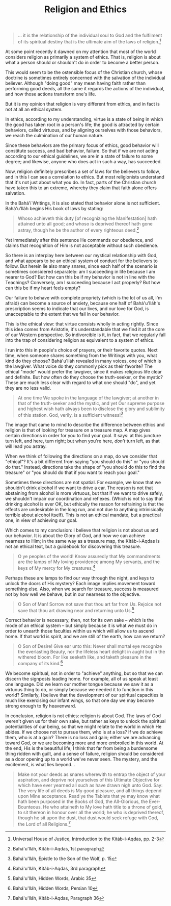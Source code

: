 :PROPERTIES:
:ID:       6E6BE90A-B87E-43C5-86FB-A686B8170976
:SLUG:     religion-and-ethics
:END:
#+filetags: :essays:
#+title: Religion and Ethics

#+BEGIN_QUOTE
... it is the relationship of the individual soul to God and the
fulfilment of its spiritual destiny that is the ultimate aim of the laws
of religion.[fn:1]

#+END_QUOTE

At some point recently it dawned on my attention that most of the world
considers religion as primarily a system of ethics. That is, religion is
about what a person should or shouldn't do in order to become a better
person.

This would seem to be the ostensible focus of the Christian church,
whose doctrine is sometimes entirely concerned with the salvation of the
individual believer. Although "doing good" may mean having faith rather
than performing good deeds, all the same it regards the actions of the
individual, and how those actions transform one's life.

But it is my opinion that religion is very different from ethics, and in
fact is not at all an ethical system.

In ethics, according to my understanding, virtue is a state of being in
which the good has taken root in a person's life; the good is attracted
by certain behaviors, called virtuous, and by aligning ourselves with
those behaviors, we reach the culmination of our human nature.

Since these behaviors are the primary focus of ethics, good behavior
will constitute success, and bad behavior, failure. So that if we are
not acting according to our ethical guidelines, we are in a state of
failure to some degree; and likewise, anyone who does act in such a way,
has succeeded.

Now, religion definitely prescribes a set of laws for the believers to
follow, and in this I can see a correlation to ethics. But most
religionists understand that it's not just about what you do. In fact,
parts of the Christian church have taken this to an extreme, whereby
they claim that faith alone offers salvation.

In the Bahá'í Writings, it is also stated that behavior alone is not
sufficient. Bahá'u'lláh begins His book of laws by stating:

#+BEGIN_QUOTE
Whoso achieveth this duty [of recognizing the Manifestation] hath
attained unto all good; and whoso is deprived thereof hath gone astray,
though he be the author of every righteous deed.[fn:2]

#+END_QUOTE

Yet immediately after this sentence He commands our obedience, and
claims that recognition of Him is not acceptable without such obedience.

So there is an interplay here between our mystical relationship with
God, and what appears to be an ethical system of conduct for the
believers to follow. But herein lie also many snares, since each half of
the scenario is sometimes considered separately: am I succeeding in life
because I am nearer to God? But how can this be if my behavior is not in
line with the Teachings? Conversely, am I succeeding because I act
properly? But how can this be if my heart feels empty?

Our failure to behave with complete propriety (which is the lot of us
all, I'm afraid) can become a source of anxiety, because one half of
Bahá'u'lláh's prescription seems to indicate that our lives, and our
love for God, is unacceptable to the extent that we fail in our
behavior.

This is the ethical view: that virtue consists wholly in acting rightly.
Since this idea comes from Aristotle, it's understandable that we find
it at the core of our Western perspective. So indivorcible is it, in
fact, that we regularly fall into the trap of considering religion as
equivalent to a system of ethics.

I run into this in people's choice of prayers, or their favorite quotes.
Next time, when someone shares something from the Writings with you,
what kind do they choose? Bahá'u'lláh revealed in many voices, one of
which is the lawgiver. What voice do they commonly pick as their
favorite? The ethical "mode" would prefer the lawgiver, since it makes
religious life clear and definite. But how often do they choose the
truth-seeker, or the mystic? These are much less clear with regard to
what one should "do", and yet they are no less valid.

#+BEGIN_QUOTE
At one time We spoke in the language of the lawgiver; at another in that
of the truth-seeker and the mystic, and yet Our supreme purpose and
highest wish hath always been to disclose the glory and sublimity of
this station. God, verily, is a sufficient witness![fn:3]

#+END_QUOTE

The image that came to mind to describe the difference between ethics
and religion is that of looking for treasure on a treasure map. A map
gives certain directions in order for you to find your goal. It says: at
this juncture turn left, and here, turn right; but when you're here,
/don't/ turn left, as that will lead you astray.

When we think of following the directions on a map, do we consider that
"ethical"? It's a bit different from saying "you should do this" or "you
should do that." Instead, directions take the shape of "you should do
this to find the treasure" or "you should do that if you want to reach
your goal."

Sometimes these directions are not spatial. For example, we know that we
shouldn't drink alcohol if we want to drive a car. The reason is not
that abstaining from alcohol is more virtuous, but that if we want to
drive safely, we shouldn't impair our coordination and reflexes. (Which
is not to say that drinking alcohol is ever OK, but ethically the reason
for refraining is that the effects are undesirable in the long run, and
not due to anything intrinisically terrible about alcohol itself). This
is not an ethical mandate, but a practical one, in view of achieving our
goal.

Which comes to my conclusion: I believe that religion is not about us
and our behavior. It is about the Glory of God, and how we can achieve
nearness to Him; in the same way as a treasure map, the Kitáb-i-Aqdas is
not an ethical text, but a guidebook for discovering this treasure.

#+BEGIN_QUOTE
O ye peoples of the world! Know assuredly that My commandments are the
lamps of My loving providence among My servants, and the keys of My
mercy for My creatures.[fn:4]

#+END_QUOTE

Perhaps these are lamps to find our way through the night, and keys to
unlock the doors of His mystery? Each image implies movement toward
something else. Also, when we search for treasure, success is measured
not by how well we behave, but in our nearness to the objective.

#+BEGIN_QUOTE
O Son of Man! Sorrow not save that thou art far from Us. Rejoice not
save that thou art drawing near and returning unto Us.[fn:5]

#+END_QUOTE

Correct behavior is necessary, then, not for its own sake -- which is
the mode of an ethical system -- but simply because it is what we must
do in order to unearth those faculties within us which will allow us to
ascend home. If that world is spirit, and we are still of the earth, how
can we return?

#+BEGIN_QUOTE
O Son of Desire! Give ear unto this: Never shall mortal eye recognize
the everlasting Beauty, nor the lifeless heart delight in aught but in
the withered bloom. For like seeketh like, and taketh pleasure in the
company of its kind.[fn:6]

#+END_QUOTE

We become spiritual, not in order to "achieve" anything, but so that we
can discern the signposts leading home. For example, all of us speak at
least one language. Did we learn our mother tongue because we saw it as
a virtuous thing to do, or simply because we needed it to function in
this world? Similarly, I believe that the development of our spiritual
capacities is much like exercising our infant wings, so that one day we
may become strong enough to fly heavenward.

In conclusion, religion is not ethics: religion is about God. The laws
of God weren't given us for their own sake, but rather as keys to unlock
the spiritual potentialities of our being, so that we might relate to
the world in which He abides. If we choose not to pursue them, who is at
a loss? If we do achieve them, who is at a gain? There is no loss and
gain; either we are advancing toward God, or we are becoming more and
more embroiled in this world. At the end, His is the beautiful life; I
think that far from being a burdensome thing ridden with guilt, and a
sense of failure, religion should be considered as a door opening up to
a world we've never seen. The mystery, and the excitement, is what lies
beyond...

#+BEGIN_QUOTE
Make not your deeds as snares wherewith to entrap the object of your
aspiration, and deprive not yourselves of this Ultimate Objective for
which have ever yearned all such as have drawn nigh unto God. Say: The
very life of all deeds is My good pleasure, and all things depend upon
Mine acceptance. Read ye the Tablets that ye may know what hath been
purposed in the Books of God, the All-Glorious, the Ever-Bounteous. He
who attaineth to My love hath title to a throne of gold, to sit thereon
in honour over all the world; he who is deprived thereof, though he sit
upon the dust, that dust would seek refuge with God, the Lord of all
Religions.[fn:7]

#+END_QUOTE

[fn:1] Universal House of Justice, Introduction to the Kitáb-i-Aqdas,
       pp. 2-3

[fn:2] Bahá'u'lláh, Kitáb-i-Aqdas, 1st paragraph

[fn:3] Bahá'u'lláh, Epistle to the Son of the Wolf, p. 15

[fn:4] Bahá'u'lláh, Kitáb-i-Aqdas, 3rd paragraph

[fn:5] Bahá'u'lláh, Hidden Words, Arabic 35

[fn:6] Bahá'u'lláh, Hidden Words, Persian 10

[fn:7] Bahá'u'lláh, Kitáb-i-Aqdas, Paragraph 36
